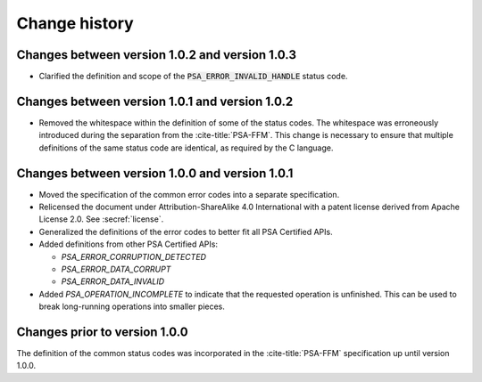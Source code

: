 .. SPDX-FileCopyrightText: Copyright 2022, 2024 Arm Limited and/or its affiliates <open-source-office@arm.com>
.. SPDX-License-Identifier: CC-BY-SA-4.0 AND LicenseRef-Patent-license

.. _change-history:

==============
Change history
==============

Changes between version 1.0.2 and version 1.0.3
-----------------------------------------------

*  Clarified the definition and scope of the :code:`PSA_ERROR_INVALID_HANDLE` status code.

Changes between version 1.0.1 and version 1.0.2
-----------------------------------------------

*  Removed the whitespace within the definition of some of the status codes. The whitespace was erroneously introduced during the separation from the :cite-title:`PSA-FFM`. This change is necessary to ensure that multiple definitions of the same status code are identical, as required by the C language.


Changes between version 1.0.0 and version 1.0.1
-----------------------------------------------

*  Moved the specification of the common error codes into a separate specification.
*  Relicensed the document under Attribution-ShareAlike 4.0 International with a patent license derived from Apache License 2.0. See :secref:`license`.
*  Generalized the definitions of the error codes to better fit all PSA Certified APIs.
*  Added definitions from other PSA Certified APIs:

   -  `PSA_ERROR_CORRUPTION_DETECTED`
   -  `PSA_ERROR_DATA_CORRUPT`
   -  `PSA_ERROR_DATA_INVALID`

*  Added `PSA_OPERATION_INCOMPLETE` to indicate that the requested operation is unfinished. This can be used to break long-running operations into smaller pieces.


Changes prior to version 1.0.0
------------------------------

The definition of the common status codes was incorporated in the :cite-title:`PSA-FFM` specification up until version 1.0.0.
